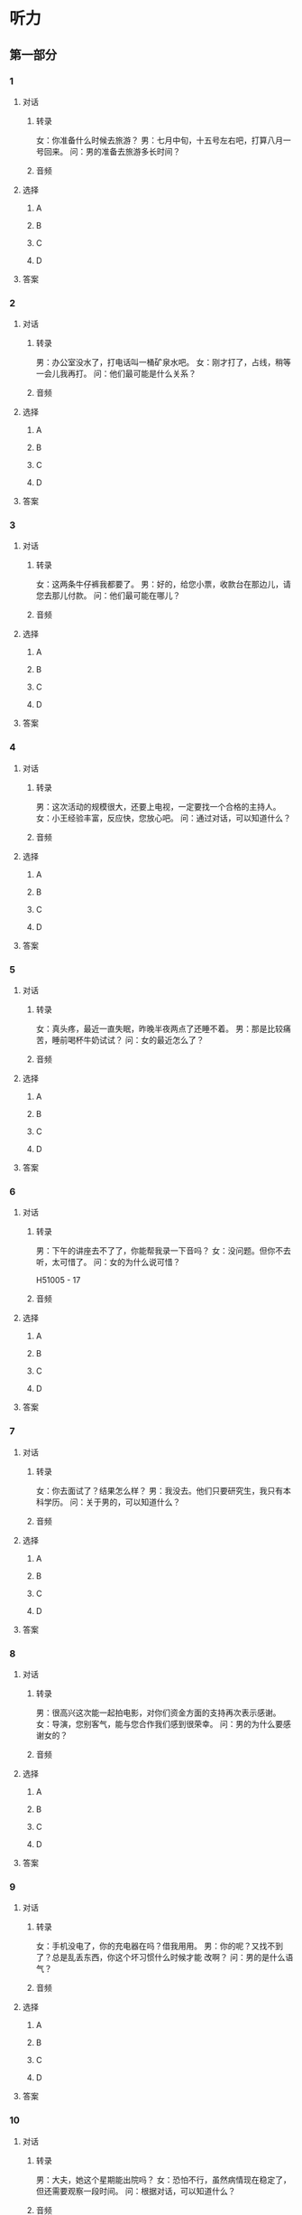 
* 听力

** 第一部分

*** 1

**** 对话

***** 转录

女：你准备什么时候去旅游？
男：七月中旬，十五号左右吧，打算八月一号回来。
问：男的准备去旅游多长时间？


***** 音频

**** 选择

***** A

***** B

***** C

***** D

**** 答案

*** 2

**** 对话

***** 转录

男：办公室没水了，打电话叫一桶矿泉水吧。
女：刚才打了，占线，稍等一会儿我再打。
问：他们最可能是什么关系？


***** 音频

**** 选择

***** A

***** B

***** C

***** D

**** 答案

*** 3

**** 对话

***** 转录

女：这两条牛仔裤我都要了。
男：好的，给您小票，收款台在那边儿，请您去那儿付款。
问：他们最可能在哪儿？


***** 音频

**** 选择

***** A

***** B

***** C

***** D

**** 答案

*** 4

**** 对话

***** 转录

男：这次活动的规模很大，还要上电视，一定要找一个合格的主持人。
女：小王经验丰富，反应快，您放心吧。
问：通过对话，可以知道什么？


***** 音频

**** 选择

***** A

***** B

***** C

***** D

**** 答案

*** 5

**** 对话

***** 转录

女：真头疼，最近一直失眠，昨晚半夜两点了还睡不着。
男：那是比较痛苦，睡前喝杯牛奶试试？
问：女的最近怎么了？


***** 音频

**** 选择

***** A

***** B

***** C

***** D

**** 答案

*** 6

**** 对话

***** 转录

男：下午的讲座去不了了，你能帮我录一下音吗？
女：没问题。但你不去听，太可惜了。
问：女的为什么说可惜？

H51005 - 17



***** 音频

**** 选择

***** A

***** B

***** C

***** D

**** 答案

*** 7

**** 对话

***** 转录

女：你去面试了？结果怎么样？
男：我没去。他们只要研究生，我只有本科学历。
问：关于男的，可以知道什么？


***** 音频

**** 选择

***** A

***** B

***** C

***** D

**** 答案

*** 8

**** 对话

***** 转录

男：很高兴这次能一起拍电影，对你们资金方面的支持再次表示感谢。
女：导演，您别客气，能与您合作我们感到很荣幸。
问：男的为什么要感谢女的？


***** 音频

**** 选择

***** A

***** B

***** C

***** D

**** 答案

*** 9

**** 对话

***** 转录

女：手机没电了，你的充电器在吗？借我用用。
男：你的呢？又找不到了？总是乱丢东西，你这个坏习惯什么时候才能
改啊？
问：男的是什么语气？


***** 音频

**** 选择

***** A

***** B

***** C

***** D

**** 答案

*** 10

**** 对话

***** 转录

男：大夫，她这个星期能出院吗？
女：恐怕不行，虽然病情现在稳定了，但还需要观察一段时间。
问：根据对话，可以知道什么？


***** 音频

**** 选择

***** A

***** B

***** C

***** D

**** 答案

*** 11

**** 对话

***** 转录

女：平时要注意多锻炼身体，别整天光顾着工作。
男：话是这么说，可单位里一忙起来，就什么都顾不上了。
问：女的有什么建议？


***** 音频

**** 选择

***** A

***** B

***** C

***** D

**** 答案

*** 12

**** 对话

***** 转录

男：你这个暑假有什么安排吗？要不要和我一起报名去学车？
女：好，虽然还没买车，但是先把驾照拿到手再说。
问：根据对话，下列哪项正确？


***** 音频

**** 选择

***** A

***** B

***** C

***** D

**** 答案

*** 13

**** 对话

***** 转录

女：这张合影效果最好，背景选得好，色彩好，你的表情也好。
男：那就放大这张吧，放在我们客厅里。
问：男的要把照片放哪儿？


***** 音频

**** 选择

***** A

***** B

***** C

***** D

**** 答案

*** 14

**** 对话

***** 转录

男：你怎么没参加比赛？你乒乓球打得那么厉害，拿冠军绝对没问题。
女：最近工作忙，准备得不充分，等下一届再说吧。
问：女的乒乓球打得怎么样？


***** 音频

**** 选择

***** A

***** B

***** C

***** D

**** 答案

*** 15

**** 对话

***** 转录

女：你的那篇论文写得怎么样了？
男：刚写完，正想请你帮我看看有什么毛病，给我提提修改意见。
问：男的想请女的做什么？


***** 音频

**** 选择

***** A

***** B

***** C

***** D

**** 答案

*** 16

**** 对话

***** 转录

男：你们公司刚成立不久，经营得还好吧？
女：已经陆续接了几个工程，相信会越来越好。
问：关于这个公司，下列哪项正确？

H51005 - 18



***** 音频

**** 选择

***** A

***** B

***** C

***** D

**** 答案

*** 17

**** 对话

***** 转录

女：我在网上买了一个衣柜，可是怎么都装不好。
男：再看看说明书，按照上面的步骤来，不行的话我明天去帮你。
问：女的遇到了什么问题？


***** 音频

**** 选择

***** A

***** B

***** C

***** D

**** 答案

*** 18

**** 对话

***** 转录

男：我要快递一个包裹到上海，给我推荐一个好的快递公司吧。
女：这儿有一个，叫“顺风”快递，我经常用，还不错。
问：男的在找什么？


***** 音频

**** 选择

***** A

***** B

***** C

***** D

**** 答案

*** 19

**** 对话

***** 转录

女：我刚买了一件衣服，你看看这样式怎么样？
男：还可以，感觉挺时尚的。
问：男的觉得那件衣服怎么样？


***** 音频

**** 选择

***** A

***** B

***** C

***** D

**** 答案

*** 20

**** 对话

***** 转录

男：小王，你的腿怎么了？
女：别提了，周末去滑冰不小心摔了，把腿上的肌肉给拉伤了。
问：小王的腿是怎么受伤的？

***** 音频

**** 选择

***** A

***** B

***** C

***** D

**** 答案

** 第二部分

*** 21

**** 对话

***** 转录

女：听说你工作已经定下来了？
男：对，在外交部当翻译。
女：太棒了！找到这么好的工作，应该庆祝一下啊。
男：那我请你去吃烤鸭吧，我今天特别想吃烤鸭。
问：他们要庆祝什么？


***** 音频

**** 选择

***** A

***** B

***** C

***** D

**** 答案

*** 22

**** 对话

***** 转录

男：我们想去云南放松放松，所以不希望时间安排得太紧。
女：您放心，我们会为您考虑这一点的。
男：具体时间，我回去跟太太商量一下再告诉你们。
女：好的，您决定了，随时都可以给我们打电话，这是我的名片。
问：女的最可能在哪儿工作？


***** 音频

**** 选择

***** A

***** B

***** C

***** D

**** 答案

*** 23

**** 对话

***** 转录

女：出席明天会议的人员确定了吗？
男：确定了，二十一位专家，加上工作人员，一共二十七人。
女：好，另外，明天中午的宴会定在哪儿了？
男：就在四楼的那个餐厅。
问：宴会被安排在什么时候？

H51005 - 19



***** 音频

**** 选择

***** A

***** B

***** C

***** D

**** 答案

*** 24

**** 对话

***** 转录

男：你好，是在这儿办健身卡吗？
女：是的。您是办次卡还是办月卡？次卡一张六百，含三十次；月卡五
百，不限次数。
男：次卡有效期是多长时间？
女：一年。
问：男的正在咨询什么？


***** 音频

**** 选择

***** A

***** B

***** C

***** D

**** 答案

*** 25

**** 对话

***** 转录

女：你感冒了吗？怎么一直打喷嚏？
男：不是，我一到春天，鼻子就过敏。
女：那能吃药缓解一下吗？
男：吃药也没用，我都习惯了，过几天就好了。
问：男的为什么打喷嚏？


***** 音频

**** 选择

***** A

***** B

***** C

***** D

**** 答案

*** 26

**** 对话

***** 转录

男：昨天晚上的开幕式，你看了吗？
女：没赶上，我看了开幕式后的那场比赛，真的很精彩。
男：你觉得哪支球队能进决赛？
女：这个你得去问球迷，我还算不上真正的球迷。
问：关于女的，可以知道什么？


***** 音频

**** 选择

***** A

***** B

***** C

***** D

**** 答案

*** 27

**** 对话

***** 转录

女：您以前是做什么工作的？
男：我在一个汽车公司工作，主要负责销售方面的业务。
女：那您为什么放弃原来的公司，选择我们公司呢？
男：因为我爱人现在在广州工作，我们希望能有更多的时间在一起。
女：我明白了。
问：男的以前从事哪个行业？


***** 音频

**** 选择

***** A

***** B

***** C

***** D

**** 答案

*** 28

**** 对话

***** 转录

男：喂，小张，你知道咱们那个公共信箱的新密码吗？
女：知道，您现在方便记吗？
男：我现在没有笔，请你给我发个短信吧。
女：行，您稍等，我马上给您发过去。
问：男的想要什么？


***** 音频

**** 选择

***** A

***** B

***** C

***** D

**** 答案

*** 29

**** 对话

***** 转录

女：去机场，师傅，我赶飞机，咱们走高速。
男：好的。您是几点的飞机？
女：九点半的。
男：还有两个小时，来得及，不会耽误的。
问：男的觉得时间怎么样？


***** 音频

**** 选择

***** A

***** B

***** C

***** D

**** 答案

*** 30

**** 对话

***** 转录

男：你不用电脑就把它关了吧，让它也休息一下。
女：我正在下载一个软件，还有两分钟就下完了。
男：什么软件？
女：清理系统垃圾的软件，装上这个软件，以后电脑就不会那么慢了。
问：女的为什么不关电脑？

***** 音频

**** 选择

***** A

***** B

***** C

***** D

**** 答案
